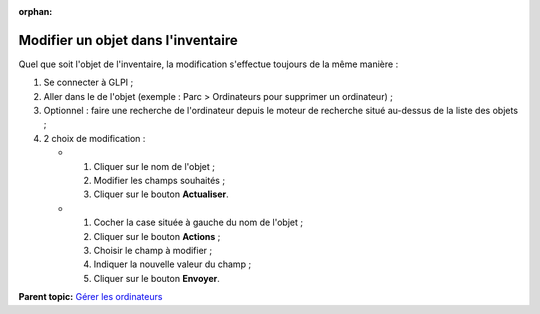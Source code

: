 :orphan:

Modifier un objet dans l'inventaire
===================================

Quel que soit l'objet de l'inventaire, la modification s'effectue
toujours de la même manière :

1. Se connecter à GLPI ;

2. Aller dans le de l'objet (exemple : Parc > Ordinateurs pour supprimer
   un ordinateur) ;

3. Optionnel : faire une recherche de l'ordinateur depuis le moteur de
   recherche situé au-dessus de la liste des objets ;

4. 2 choix de modification :

   -  

      1. Cliquer sur le nom de l'objet ;
      2. Modifier les champs souhaités ;
      3. Cliquer sur le bouton **Actualiser**.

   -  

      1. Cocher la case située à gauche du nom de l'objet ;
      2. Cliquer sur le bouton **Actions** ;
      3. Choisir le champ à modifier ;
      4. Indiquer la nouvelle valeur du champ ;
      5. Cliquer sur le bouton **Envoyer**.

**Parent topic:** `Gérer les
ordinateurs <03_Module_Parc/04_Gérer_les_ordinateurs/01_Gérer_les_ordinateurs.rst>`__
